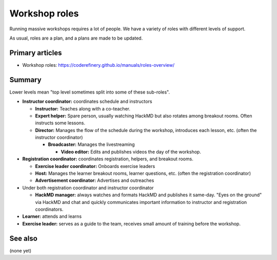 Workshop roles
==============

Running massive workshops requires a lot of people.  We have a variety
of roles with different levels of support.

As usual, roles are a plan, and a plans are made to be updated.



Primary articles
----------------

* Workshop roles: https://coderefinery.github.io/manuals/roles-overview/



Summary
-------

Lower levels mean "top level sometimes split into some of these
sub-roles".

* **Instructor coordinator:** coordinates schedule and instructors

  * **Instructor:** Teaches along with a co-teacher.

  * **Expert helper:** Spare person, usually watching HackMD but also
    rotates among breakout rooms.  Often instructs some lessons.

  * **Director:** Manages the flow of the schedule during the
    workshop, introduces each lesson, etc. (often the instructor
    coordinator)

    * **Broadcaster:** Manages the livestreaming

      * **Video editor:** Edits and publishes videos the day of the
        workshop.

* **Registration coordinator:** coordinates registration, helpers, and
  breakout rooms.

  * **Exercise leader coordinator:** Onboards exercise leaders
  * **Host:** Manages the learner breakout rooms, learner questions,
    etc.  (often the registration coordinator)
  * **Advertisement coordinator:** Advertises and outreaches

* Under both registration coordinator and instructor coordinator

  * **HackMD manager:** always watches and formats HackMD and
    publishes it same-day.  "Eyes on the ground" via HackMD and chat
    and quickly communicates important information to instructor and
    registration coordinators.

* **Learner:** attends and learns
* **Exercise leader:** serves as a guide to the team, receives small
  amount of training before the workshop.



See also
--------

(none yet)
